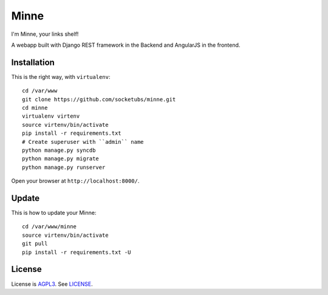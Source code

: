 Minne
=====

I'm Minne, your links shelf!

A webapp built with Django REST framework in the Backend and AngularJS in the frontend.

.. image:: https://raw.github.com/pabluk/minne/master/screenshots/screenshot_01.png

Installation
------------

This is the right way, with ``virtualenv``:

::

  cd /var/www
  git clone https://github.com/socketubs/minne.git
  cd minne
  virtualenv virtenv
  source virtenv/bin/activate
  pip install -r requirements.txt
  # Create superuser with ``admin`` name
  python manage.py syncdb
  python manage.py migrate
  python manage.py runserver

Open your browser at ``http://localhost:8000/``.


Update
------

This is how to update your Minne: ::

  cd /var/www/minne
  source virtenv/bin/activate
  git pull
  pip install -r requirements.txt -U

License
-------

License is `AGPL3`_. See `LICENSE`_.

.. _AGPL3: http://www.gnu.org/licenses/agpl.html
.. _LICENSE: https://raw.github.com/socketubs/minne/master/LICENSE
